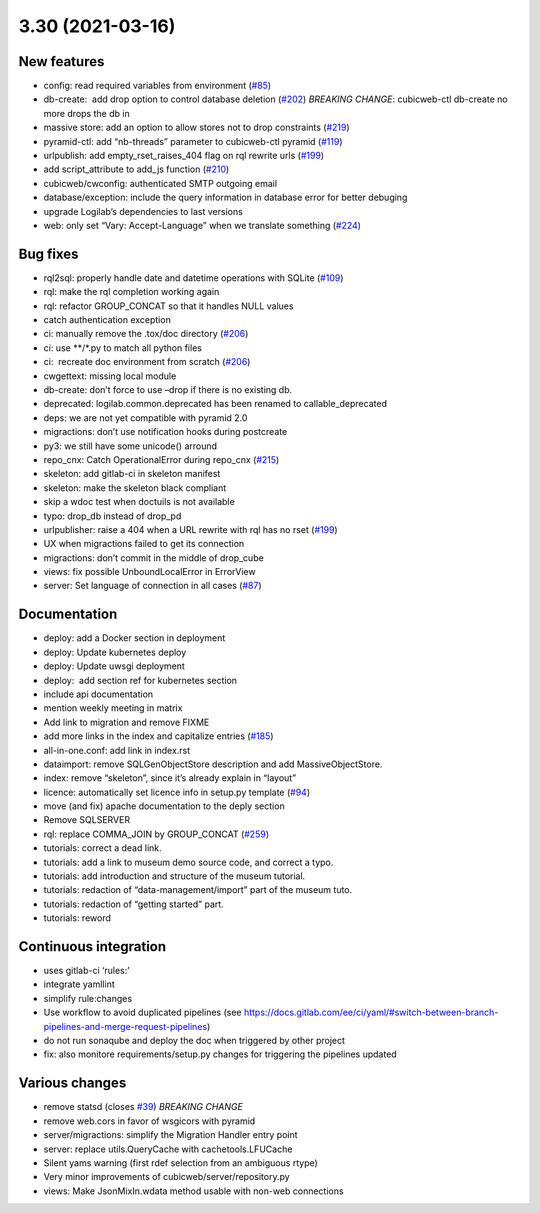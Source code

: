 3.30 (2021-03-16)
=================

New features
------------

-  config: read required variables from environment (`#85 <https://forge.extranet.logilab.fr/cubicweb/cubicweb/-/issues/85>`_)
-  db-create:  add drop option to control database deletion (`#202 <https://forge.extranet.logilab.fr/cubicweb/cubicweb/-/issues/202>`_)
   *BREAKING CHANGE*: cubicweb-ctl db-create no more drops the db in
-  massive store: add an option to allow stores not to drop constraints (`#219 <https://forge.extranet.logilab.fr/cubicweb/cubicweb/-/issues/219>`_)
-  pyramid-ctl: add “nb-threads” parameter to cubicweb-ctl pyramid (`#119 <https://forge.extranet.logilab.fr/cubicweb/cubicweb/-/issues/119>`_)
-  urlpublish: add empty_rset_raises_404 flag on rql rewrite urls (`#199 <https://forge.extranet.logilab.fr/cubicweb/cubicweb/-/issues/199>`_)
-  add script_attribute to add_js function (`#210 <https://forge.extranet.logilab.fr/cubicweb/cubicweb/-/issues/210>`_)
-  cubicweb/cwconfig: authenticated SMTP outgoing email
-  database/exception: include the query information in database error
   for better debuging
-  upgrade Logilab’s dependencies to last versions
-  web: only set “Vary: Accept-Language” when we translate something (`#224 <https://forge.extranet.logilab.fr/cubicweb/cubicweb/-/issues/224>`_)

Bug fixes
---------

-  rql2sql: properly handle date and datetime operations with SQLite
   (`#109 <https://forge.extranet.logilab.fr/cubicweb/cubicweb/-/issues/109>`_)
-  rql: make the rql completion working again
-  rql: refactor GROUP_CONCAT so that it handles NULL values
-  catch authentication exception
-  ci: manually remove the .tox/doc directory (`#206 <https://forge.extranet.logilab.fr/cubicweb/cubicweb/-/issues/206>`_)
-  ci: use \**/*.py to match all python files
-  ci:  recreate doc environment from scratch (`#206 <https://forge.extranet.logilab.fr/cubicweb/cubicweb/-/issues/206>`_)
-  cwgettext: missing local module
-  db-create: don’t force to use –drop if there is no existing db.
-  deprecated: logilab.common.deprecated has been renamed to callable_deprecated
-  deps: we are not yet compatible with pyramid 2.0
-  migractions: don’t use notification hooks during postcreate
-  py3: we still have some unicode() arround
-  repo_cnx: Catch OperationalError during repo_cnx (`#215 <https://forge.extranet.logilab.fr/cubicweb/cubicweb/-/issues/215>`_)
-  skeleton: add gitlab-ci in skeleton manifest
-  skeleton: make the skeleton black compliant
-  skip a wdoc test when doctuils is not available
-  typo: drop_db instead of drop_pd
-  urlpublisher: raise a 404 when a URL rewrite with rql has no rset
   (`#199 <https://forge.extranet.logilab.fr/cubicweb/cubicweb/-/issues/199>`_)
-  UX when migractions failed to get its connection
-  migractions: don’t commit in the middle of drop_cube
-  views: fix possible UnboundLocalError in ErrorView
-  server: Set language of connection in all cases
   (`#87 <https://forge.extranet.logilab.fr/cubicweb/cubicweb/-/issues/87>`_)

Documentation
-------------

-  deploy: add a Docker section in deployment
-  deploy: Update kubernetes deploy
-  deploy: Update uwsgi deployment
-  deploy:  add section ref for kubernetes section
-  include api documentation
-  mention weekly meeting in matrix
-  Add link to migration and remove FIXME
-  add more links in the index and capitalize entries (`#185 <https://forge.extranet.logilab.fr/cubicweb/cubicweb/-/issues/185>`_)
-  all-in-one.conf: add link in index.rst
-  dataimport: remove SQLGenObjectStore description and add MassiveObjectStore.
-  index: remove “skeleton”, since it’s already explain in “layout”
-  licence: automatically set licence info in setup.py template
   (`#94 <https://forge.extranet.logilab.fr/cubicweb/cubicweb/-/issues/94>`_)
-  move (and fix) apache documentation to the deply section
-  Remove SQLSERVER
-  rql: replace COMMA_JOIN by GROUP_CONCAT (`#259 <https://forge.extranet.logilab.fr/cubicweb/cubicweb/-/issues/259>`_)
-  tutorials: correct a dead link.
-  tutorials: add a link to museum demo source code, and correct a typo.
-  tutorials: add introduction and structure of the museum tutorial.
-  tutorials: redaction of “data-management/import” part of the museum
   tuto.
-  tutorials: redaction of “getting started” part.
-  tutorials: reword

Continuous integration
----------------------

-  uses gitlab-ci ‘rules:’
-  integrate yamllint
-  simplify rule:changes
-  Use workflow to avoid duplicated pipelines (see
   https://docs.gitlab.com/ee/ci/yaml/#switch-between-branch-pipelines-and-merge-request-pipelines)
-  do not run sonaqube and deploy the doc when triggered by other project
-  fix: also monitore requirements/setup.py changes for triggering the pipelines
   updated

Various changes
---------------

-  remove statsd (closes `#39 <https://forge.extranet.logilab.fr/cubicweb/cubicweb/-/issues/39>`_)
   *BREAKING CHANGE*
-  remove web.cors in favor of wsgicors with pyramid
-  server/migractions: simplify the Migration Handler entry point
-  server: replace utils.QueryCache with cachetools.LFUCache
-  Silent yams warning (first rdef selection from an ambiguous rtype)
-  Very minor improvements of cubicweb/server/repository.py
-  views: Make JsonMixIn.wdata method usable with non-web connections
